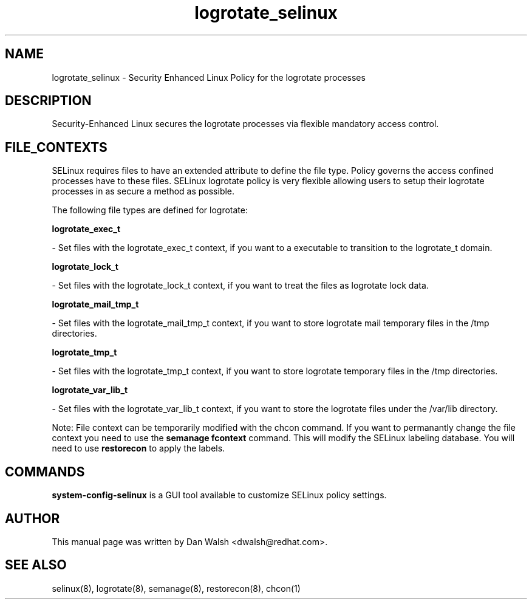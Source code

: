 .TH  "logrotate_selinux"  "8"  "16 Feb 2012" "dwalsh@redhat.com" "logrotate Selinux Policy documentation"
.SH "NAME"
logrotate_selinux \- Security Enhanced Linux Policy for the logrotate processes
.SH "DESCRIPTION"

Security-Enhanced Linux secures the logrotate processes via flexible mandatory access
control.  
.SH FILE_CONTEXTS
SELinux requires files to have an extended attribute to define the file type. 
Policy governs the access confined processes have to these files. 
SELinux logrotate policy is very flexible allowing users to setup their logrotate processes in as secure a method as possible.
.PP 
The following file types are defined for logrotate:


.EX
.B logrotate_exec_t 
.EE

- Set files with the logrotate_exec_t context, if you want to a executable to transition to the logrotate_t domain.


.EX
.B logrotate_lock_t 
.EE

- Set files with the logrotate_lock_t context, if you want to treat the files as logrotate lock data.


.EX
.B logrotate_mail_tmp_t 
.EE

- Set files with the logrotate_mail_tmp_t context, if you want to store logrotate mail temporary files in the /tmp directories.


.EX
.B logrotate_tmp_t 
.EE

- Set files with the logrotate_tmp_t context, if you want to store logrotate temporary files in the /tmp directories.


.EX
.B logrotate_var_lib_t 
.EE

- Set files with the logrotate_var_lib_t context, if you want to store the logrotate files under the /var/lib directory.

Note: File context can be temporarily modified with the chcon command.  If you want to permanantly change the file context you need to use the 
.B semanage fcontext 
command.  This will modify the SELinux labeling database.  You will need to use
.B restorecon
to apply the labels.

.SH "COMMANDS"

.PP
.B system-config-selinux 
is a GUI tool available to customize SELinux policy settings.

.SH AUTHOR	
This manual page was written by Dan Walsh <dwalsh@redhat.com>.

.SH "SEE ALSO"
selinux(8), logrotate(8), semanage(8), restorecon(8), chcon(1)